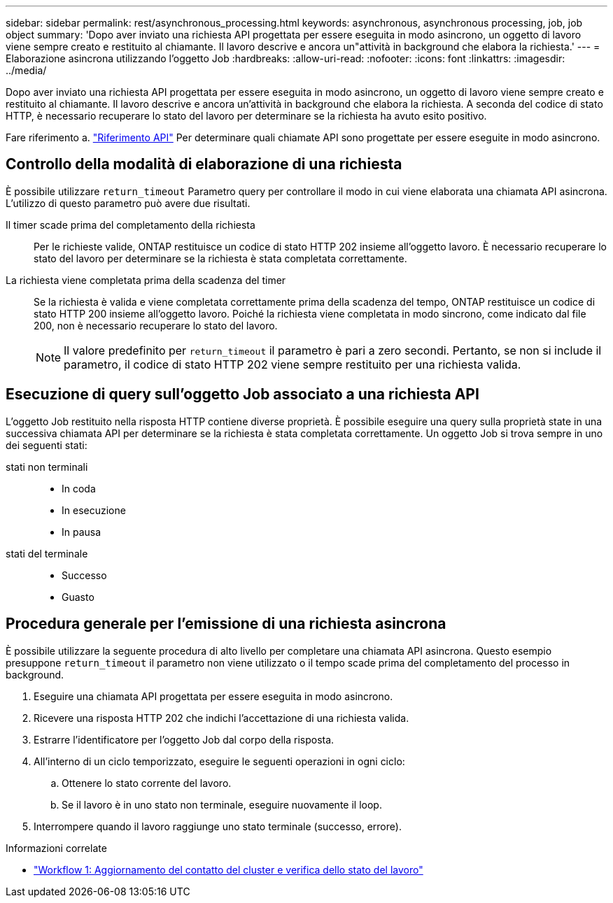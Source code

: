 ---
sidebar: sidebar 
permalink: rest/asynchronous_processing.html 
keywords: asynchronous, asynchronous processing, job, job object 
summary: 'Dopo aver inviato una richiesta API progettata per essere eseguita in modo asincrono, un oggetto di lavoro viene sempre creato e restituito al chiamante. Il lavoro descrive e ancora un"attività in background che elabora la richiesta.' 
---
= Elaborazione asincrona utilizzando l'oggetto Job
:hardbreaks:
:allow-uri-read: 
:nofooter: 
:icons: font
:linkattrs: 
:imagesdir: ../media/


[role="lead"]
Dopo aver inviato una richiesta API progettata per essere eseguita in modo asincrono, un oggetto di lavoro viene sempre creato e restituito al chiamante. Il lavoro descrive e ancora un'attività in background che elabora la richiesta. A seconda del codice di stato HTTP, è necessario recuperare lo stato del lavoro per determinare se la richiesta ha avuto esito positivo.

Fare riferimento a. link:../reference/api_reference.html["Riferimento API"] Per determinare quali chiamate API sono progettate per essere eseguite in modo asincrono.



== Controllo della modalità di elaborazione di una richiesta

È possibile utilizzare `return_timeout` Parametro query per controllare il modo in cui viene elaborata una chiamata API asincrona. L'utilizzo di questo parametro può avere due risultati.

Il timer scade prima del completamento della richiesta:: Per le richieste valide, ONTAP restituisce un codice di stato HTTP 202 insieme all'oggetto lavoro. È necessario recuperare lo stato del lavoro per determinare se la richiesta è stata completata correttamente.
La richiesta viene completata prima della scadenza del timer:: Se la richiesta è valida e viene completata correttamente prima della scadenza del tempo, ONTAP restituisce un codice di stato HTTP 200 insieme all'oggetto lavoro. Poiché la richiesta viene completata in modo sincrono, come indicato dal file 200, non è necessario recuperare lo stato del lavoro.
+
--

NOTE: Il valore predefinito per `return_timeout` il parametro è pari a zero secondi. Pertanto, se non si include il parametro, il codice di stato HTTP 202 viene sempre restituito per una richiesta valida.

--




== Esecuzione di query sull'oggetto Job associato a una richiesta API

L'oggetto Job restituito nella risposta HTTP contiene diverse proprietà. È possibile eseguire una query sulla proprietà state in una successiva chiamata API per determinare se la richiesta è stata completata correttamente. Un oggetto Job si trova sempre in uno dei seguenti stati:

stati non terminali::
+
--
* In coda
* In esecuzione
* In pausa


--
stati del terminale::
+
--
* Successo
* Guasto


--




== Procedura generale per l'emissione di una richiesta asincrona

È possibile utilizzare la seguente procedura di alto livello per completare una chiamata API asincrona. Questo esempio presuppone `return_timeout` il parametro non viene utilizzato o il tempo scade prima del completamento del processo in background.

. Eseguire una chiamata API progettata per essere eseguita in modo asincrono.
. Ricevere una risposta HTTP 202 che indichi l'accettazione di una richiesta valida.
. Estrarre l'identificatore per l'oggetto Job dal corpo della risposta.
. All'interno di un ciclo temporizzato, eseguire le seguenti operazioni in ogni ciclo:
+
.. Ottenere lo stato corrente del lavoro.
.. Se il lavoro è in uno stato non terminale, eseguire nuovamente il loop.


. Interrompere quando il lavoro raggiunge uno stato terminale (successo, errore).


.Informazioni correlate
* link:../workflows/wf_1_update_cluster_contact.html["Workflow 1: Aggiornamento del contatto del cluster e verifica dello stato del lavoro"]

